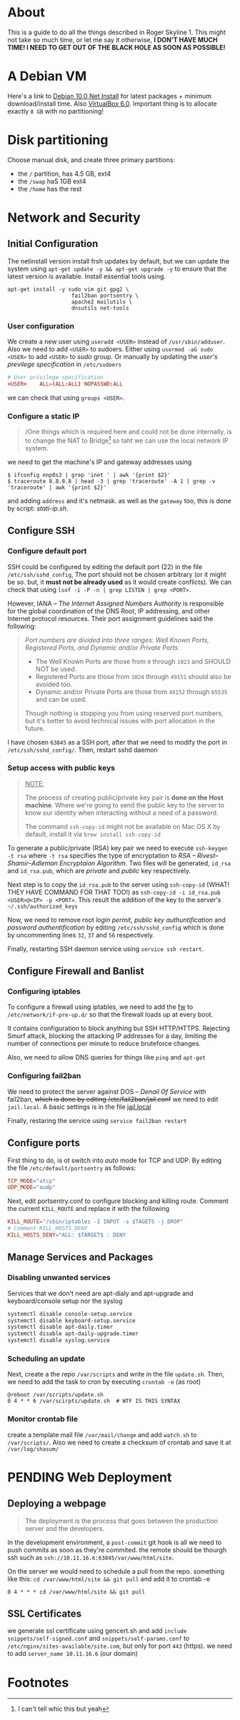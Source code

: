 * About

This is a guide to do all the things described in Roger Skyline 1. This might not take so much time, or let me say it otherwise, *I DON'T HAVE MUCH TIME! I NEED TO GET OUT OF THE BLACK HOLE AS SOON AS POSSIBLE!*

* A Debian VM

Here's a link to [[https://cdimage.debian.org/debian-cd/current/amd64/iso-cd/debian-10.0.0-amd64-netinst.iso][Debian 10.0 Net Install]] for latest packages + minimum download/install time. Also [[https://download.virtualbox.org/virtualbox/6.0.10/VirtualBox-6.0.10-132072-OSX.dmg][VirtualBox 6.0]]. Important thing is to allocate exactly =8 GB= with no partitioning!

* Disk partitioning


 Choose manual disk, and create three primary partitions:

+ the =/= partition, has 4.5 GB, ext4
+ the =/swap= haS 1GB ext4
+ the =/home= has the rest

* Network and Security




** Initial Configuration






The netinstall version install frsh updates by default, but we can update the system using =apt-get update -y && apt-get upgrade -y= to ensure that the latest version is available. Install essential tools using.

#+BEGIN_SRC shell
apt-get install -y sudo vim git gpg2 \
                    fail2ban portsentry \
                    apache2 mailutils \
                    dnsutils net-tools
#+END_SRC

*** User configuration



We create a new user using =useradd <USER>= instead of =/usr/sbin/adduser=. Also we need to add =<USER>= to sudoers. Either using =usermod -aG sudo <USER>= to add =<USER>= to /sudo/ group. Or manually by updating the /user's previlege specification/ in =/etc/sudoers=

#+BEGIN_SRC conf
# User privilege specification
<USER>    ALL=(ALL:ALL) NOPASSWD:ALL
#+END_SRC

we can check that using =groups <USER>=.

*** Configure a static IP






#+BEGIN_QUOTE
/One things which is required here and could not be done internally, is to change the NAT to Bridge[fn:8] so taht we can use the local network IP system.
#+END_QUOTE

we need to get the machine's IP and gateway addresses using

#+BEGIN_SRC shell
  $ ifconfig enp0s3 | grep 'inet ' | awk '{print $2}'
  $ traceroute 8.8.8.8 | head -3 | grep 'traceroute' -A 1 | grep -v 'traceroute' | awk '{print $2}'
#+END_SRC

and adding =address= and it's netmask. as well as the =gateway= too, this is done by script: [[stati-ip.sh]].

** Configure SSH




*** Configure default port



SSH could be configured by editing the default port (22) in the file =/etc/ssh/sshd_config=, The port should not be chosen arbitrary (or it might be so. but, it *must not be already used* as it would create conflicts). We can check that using =lsof -i -P -n | grep LISTEN | grep <PORT>=.

However, IANA -- /The Internet Assigned Numbers Authority/ is responsible for the global coordination of the DNS Root, IP addressing, and other Internet protocol resources. Their port assignment guidelines said the following:

#+BEGIN_QUOTE
/Port numbers are divided into three ranges: Well Known Ports, Registered Ports, and Dynamic and/or Private Ports/.

    - The Well Known Ports are those from =0= through =1023= and SHOULD NOT be used.
    - Registered Ports are those from =1024= through =49151= should also be avoided too.
    - Dynamic and/or Private Ports are those from =49152= through =65535= and can be used.

Though nothing is stopping you from using reserved port numbers, but it's better to avoid technical issues with port allocation in the future.
#+END_QUOTE

I have chosen =63845= as a SSH port, after that we need to modify the port in =/etc/ssh/sshd_config/=. Then, restart sshd daemon

*** Setup access with public keys



#+BEGIN_QUOTE
_NOTE:_

The process of creating public/private key pair is *done on the Host machine*. Where we're going to send the public key to the server to know our identity when interacting without a need of a password.

The command =ssh-copy-id= might not be available on Mac OS X by default, install it via =brew install ssh-copy-id=
#+END_QUOTE

To generate a public/private (RSA) key pair we need to execute =ssh-keygen -t rsa= where =-t rsa= specifies the type of encryptation to /RSA -- Rivest–Shamir–Adleman Encryptaion Algorithm/. Two files will be generated, =id_rsa= and =id_rsa.pub=, which are /private/ and /public/ key respectively.

Next step is to copy the =id_rsa.pub= to the server using =ssh-copy-id= (WHAT! THEY HAVE COMMAND FOR THAT TOO!) as =ssh-copy-id -i id_rsa.pub <USER>@<IP> -p <PORT>=. This result the addition of the key to the server's =~/.ssh/authorized_keys=

Now, we need to remove root /login permit/, /public key authuntification/ and /password authentification/ by editing =/etc/ssh/sshd_config= which is done by uncommenting lines =32=, =37= and =56= respectively.

Finally, restarting SSH daemon service using =service ssh restart=.

** Configure Firewall and Banlist




*** Configuring iptables



To configure a firewall using iptables, we need to add the [[file:fw][fw]] to =/etc/network/if-pre-up.d/= so that the firewall loads up at every boot.

It contains configuration to block anything but SSH HTTP/HTTPS. Rejecting Smurf attack, blocking the attacking IP addresses for a day, limiting the number of connections per minute to reduce bruteforce changes.

Also, we need to allow DNS queries for things like =ping= and =apt-get=

*** Configuring fail2ban


We need to protect the server against DOS -- /Denail Of Service/ with fail2ban, +which is done by editing /etc/fail2ban/jail.conf+ we need to edit =jail.local=. A basic settings is in the file [[file:jail.local][jail.local]]

Finally, restaring the service using =service fail2ban restart=

** Configure ports




First thing to do, is ot switch into /auto/ mode for TCP and UDP. By editing the file =/etc/default/portsentry= as follows:

#+BEGIN_SRC conf
TCP_MODE="atcp"
UDP_MODE="audp"
#+END_SRC

Next, edit portsentry.conf to configure blocking and killing route. Comment the current =KILL_ROUTE= and replace it with the following

#+BEGIN_SRC conf
KILL_ROUTE="/sbin/iptables -I INPUT -s $TAGETS -j DROP"
# Comment KILL_HOSTS_DENY
KILL_HOSTS_DENY="ALL: $TARGET$ : DENY
#+END_SRC

** Manage Services and Packages




*** Disabling unwanted services


Services that we don't need are apt-dialy and apt-upgrade and keyboard/console setup nor the syslog

#+BEGIN_SRC bash
systemctl disable console-setup.service
systemctl disable keyboard-setup.service
systemctl disable apt-daily.timer
systemctl disable apt-daily-upgrade.timer
systemctl disable syslog.service
#+END_SRC

*** Scheduling an update


Next, create a the repo =/var/scripts= and write in the file =update.sh=. Then, we need to add the task to cron by executing =crontab -e= (as root)

#+BEGIN_SRC shell
@reboot /var/scripts/update.sh
0 4 * * 6 /var/scirpts/update.sh  # WTF IS THIS SYNTAX
#+END_SRC

*** Monitor crontab file



# idea is to create a md5 somewhere, and keep comparing it each time. Then if we find something bad, we send and email.

create a template mail file =/var/mail/change= and add =watch.sh= to =/var/scripts/=. Also we need to create a checksum of crontab and save it at =/var/log/shasum/=

* PENDING Web Deployment



** Deploying a webpage




#+begin_quote
The deployment is the process that goes between the production server and the developers.
#+end_quote

In the development environment, a =post-commit= git hook is all we need to push commits as soon as they're commited. the remote should be thourgh ssh such as =ssh://10.11.16.6:63845/var/www/html/site=.

On the server we would need to schedule a pull from the repo. something like this: =cd /var/www/html/site && git pull= and add it to crontab -e

#+BEGIN_SRC shell
0 4 * * * cd /var/www/html/site && git pull
#+END_SRC

** SSL Certificates


we generate ssl certificate using gencert.sh and add =include snippets/self-signed.conf= and =snippets/self-params.conf= to =/etc/nginx/sites-available/site.com=, but only for port =443= (https). we need to add =server_name 10.11.16.6= (our domain)

* Footnotes

[fn:8] I can't tell whic this but yeah

[fn:7] Since if we didn't, there would be no home directory.

[fn:6] it's possible to change it at place but it's not recommended. this is a [[https://linuxconfig.org/how-to-setup-a-static-ip-address-on-debian-linux][good article]]

[fn:5] this seems like a good [[https://www.digitalocean.com/community/tutorials/how-to-setup-a-firewall-with-ufw-on-an-ubuntu-and-debian-cloud-server][documentation]]

[fn:4] good luck reading any GNU [[https://mailutils.org/manual/mailutils.html][documentation]]

[fn:3] [[https://www.hostinger.com/tutorials/what-is-apache][good article]] comparison between many web servers including NGINX and TOMCAT

[fn:2] this [[https://wiki.debian-fr.xyz/Portsentry][debian blog]] has a some good documentation. also [[https://www.symantec.com/connect/articles/portsentry-attack-detection-part-one][here]]!

[fn:1] here's a [[https://www.linode.com/docs/security/using-fail2ban-for-security/][good place]] to document about fail2ban for serve, and [[https://www.digitalocean.com/community/tutorials/how-to-protect-ssh-with-fail2ban-on-ubuntu-14-04][this]] one is to secure SSH
